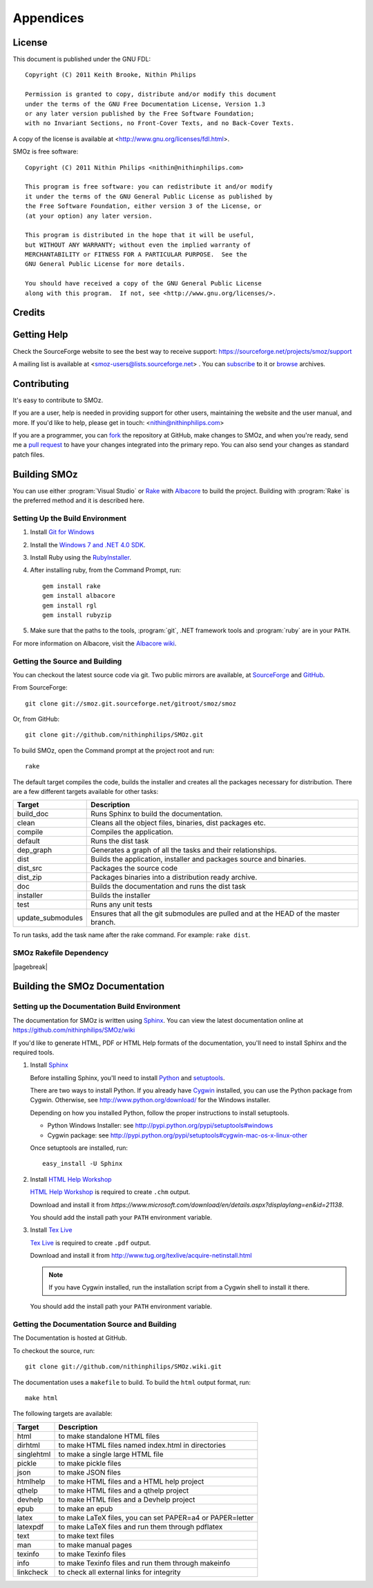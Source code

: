 
**********
Appendices
**********

.. index:: GPL license
.. index:: FDL license

License
=======

This document is published under the GNU FDL::

    Copyright (C) 2011 Keith Brooke, Nithin Philips

    Permission is granted to copy, distribute and/or modify this document
    under the terms of the GNU Free Documentation License, Version 1.3
    or any later version published by the Free Software Foundation;
    with no Invariant Sections, no Front-Cover Texts, and no Back-Cover Texts.

A copy of the license is available at <http://www.gnu.org/licenses/fdl.html>.

SMOz is free software::

    Copyright (C) 2011 Nithin Philips <nithin@nithinphilips.com>

    This program is free software: you can redistribute it and/or modify
    it under the terms of the GNU General Public License as published by
    the Free Software Foundation, either version 3 of the License, or
    (at your option) any later version.

    This program is distributed in the hope that it will be useful,
    but WITHOUT ANY WARRANTY; without even the implied warranty of
    MERCHANTABILITY or FITNESS FOR A PARTICULAR PURPOSE.  See the
    GNU General Public License for more details.

    You should have received a copy of the GNU General Public License
    along with this program.  If not, see <http://www.gnu.org/licenses/>.

Credits
=======

.. todo:: Write Credits

.. index:: Help, Mailing list, SourceForge support website
.. index:: see: Support; Help

Getting Help
============
Check the SourceForge website to see the best way to receive support:
https://sourceforge.net/projects/smoz/support

A mailing list is available at <smoz-users@lists.sourceforge.net> . You
can `subscribe <https://lists.sourceforge.net/lists/listinfo/smoz-users>`_ to it or
`browse <https://sourceforge.net/mailarchive/forum.php?forum_name=smoz-users>`_
archives.

Contributing
============
It's easy to contribute to SMOz.

If you are a user, help is needed in providing support for other users,
maintaining the website and the user manual, and more. If you'd like to help,
please get in touch: <nithin@nithinphilips.com>

If you are a programmer, you can `fork <http://help.github.com/fork-a-repo/>`_
the repository at GitHub, make changes to SMOz, and when you're ready, send me a `pull request
<http://help.github.com/send-pull-requests/>`_ to have your changes integrated
into the primary repo. You can also send your changes as standard patch files.

Building SMOz
=============
You can use either :program:`Visual Studio` or `Rake
<http://rake.rubyforge.org/>`_  with `Albacore <http://albacorebuild.net/>`_ to
build the project. Building with :program:`Rake` is the preferred method and it
is described here.

.. index:: Ruby, .NET 4.0 SDK, Rake, Albacore, RubyZip, Rgl, Git
.. index:: see: Windows 7 SDK; .NET 4.0 SDK

Setting Up the Build Environment
--------------------------------
1. Install `Git for Windows <https://code.google.com/p/msysgit/>`_
2. Install the `Windows 7 and .NET 4.0 SDK
   <http://msdn.microsoft.com/en-us/windows/bb980924.aspx>`_.
3. Install Ruby using the `RubyInstaller <http://rubyinstaller.org/>`_.
4. After installing ruby, from the Command Prompt, run::

    gem install rake
    gem install albacore
    gem install rgl
    gem install rubyzip

5. Make sure that the paths to the tools, :program:`git`, .NET framework tools
   and :program:`ruby` are in your ``PATH``.

For more information on Albacore, visit the `Albacore wiki
<https://github.com/derickbailey/Albacore/wiki/>`_.

.. index:: Python, Sphinx, HTML Help Workshop, TeX Live, Github, Cygwin

Getting the Source and Building
-------------------------------
You can checkout the latest source code via git. Two public mirrors are
available, at `SourceForge
<http://smoz.git.sourceforge.net/git/gitweb.cgi?p=smoz/smoz>`_
and `GitHub <https://github.com/nithinphilips/SMOz>`_.

From SourceForge::

    git clone git://smoz.git.sourceforge.net/gitroot/smoz/smoz

Or, from GitHub::

    git clone git://github.com/nithinphilips/SMOz.git

To build SMOz, open the Command prompt at the project root and run::

    rake

The default target compiles the code, builds the installer and creates all the
packages necessary for distribution. There are a few different targets
available for other tasks:

================== ============================================================
  Target                            Description
================== ============================================================
build_doc           Runs Sphinx to build the documentation.
clean               Cleans all the object files, binaries, dist packages etc.
compile             Compiles the application.
default             Runs the dist task
dep_graph           Generates a graph of all the tasks and their relationships.
dist                Builds the application, installer and packages source and
                    binaries.
dist_src            Packages the source code
dist_zip            Packages binaries into a distribution ready archive.
doc                 Builds the documentation and runs the dist task
installer           Builds the installer
test                Runs any unit tests
update_submodules   Ensures that all the git submodules are pulled and at the
                    HEAD of the master branch.
================== ============================================================

To run tasks, add the task name after the rake command. For example:  ``rake
dist``.

.. index:: HTML documentation, CHM documentation, PDF documentation

.. index:: Dependency graph

SMOz Rakefile Dependency
------------------------

.. image:: images/dep_graph.*
   :alt: Detailed dependency graph of SMOz Rakefile

|pagebreak|

Building the SMOz Documentation
===============================

Setting up the Documentation Build Environment
-----------------------------------------------
The documentation for SMOz is written using `Sphinx
<http://sphinx.pocoo.org/>`_. You can view the latest documentation online at
https://github.com/nithinphilips/SMOz/wiki

If you'd like to generate HTML, PDF or HTML Help formats of the documentation,
you'll need to install Sphinx and the required tools.

1. Install  `Sphinx <http://sphinx.pocoo.org/>`_

   Before installing Sphinx, you'll need to install `Python
   <http://www.python.org/>`_ and `setuptools
   <http://pypi.python.org/pypi/setuptools>`_.

   There are two ways to install Python. If you already have `Cygwin
   <http://www.cygwin.com/>`_ installed, you can use the Python package from
   Cygwin.  Otherwise, see http://www.python.org/download/ for the Windows
   installer.

   Depending on how you installed Python, follow the proper instructions to
   install setuptools.

   * Python Windows Installer: see
     http://pypi.python.org/pypi/setuptools#windows
   * Cygwin package: see
     http://pypi.python.org/pypi/setuptools#cygwin-mac-os-x-linux-other

   Once setuptools are installed, run::

       easy_install -U Sphinx

2. Install `HTML Help Workshop
   <https://www.microsoft.com/download/en/details.aspx?displaylang=en&id=21138>`_

   `HTML Help Workshop
   <https://www.microsoft.com/download/en/details.aspx?displaylang=en&id=21138>`_
   is required to create ``.chm`` output.

   Download and install it from
   `https://www.microsoft.com/download/en/details.aspx?displaylang=en&id=21138`.

   You should add the install path your ``PATH`` environment variable.

3. Install `Tex Live <http://www.tug.org/texlive/>`_

   `Tex Live <http://www.tug.org/texlive/>`_ is required to create ``.pdf``
   output.

   Download and install it from http://www.tug.org/texlive/acquire-netinstall.html

   .. NOTE::
      If you have Cygwin installed, run the installation script from a Cygwin
      shell to install it there.

   You should add the install path your ``PATH`` environment variable.

.. index:: Building SMOz, Running Rake, Build targets, Build dependency graph



Getting the Documentation Source and Building
---------------------------------------------
The Documentation is hosted at GitHub.

To checkout the source, run::

    git clone git://github.com/nithinphilips/SMOz.wiki.git

The documentation uses a ``makefile`` to build. To build the ``html`` output
format, run::

    make html

The following targets are available:

=========== ===================================================================
  Target                              Description
=========== ===================================================================
 html        to make standalone HTML files
 dirhtml     to make HTML files named index.html in directories
 singlehtml  to make a single large HTML file
 pickle      to make pickle files
 json        to make JSON files
 htmlhelp    to make HTML files and a HTML help project
 qthelp      to make HTML files and a qthelp project
 devhelp     to make HTML files and a Devhelp project
 epub        to make an epub
 latex       to make LaTeX files, you can set PAPER=a4 or PAPER=letter
 latexpdf    to make LaTeX files and run them through pdflatex
 text        to make text files
 man         to make manual pages
 texinfo     to make Texinfo files
 info        to make Texinfo files and run them through makeinfo
 linkcheck   to check all external links for integrity
=========== ===================================================================

